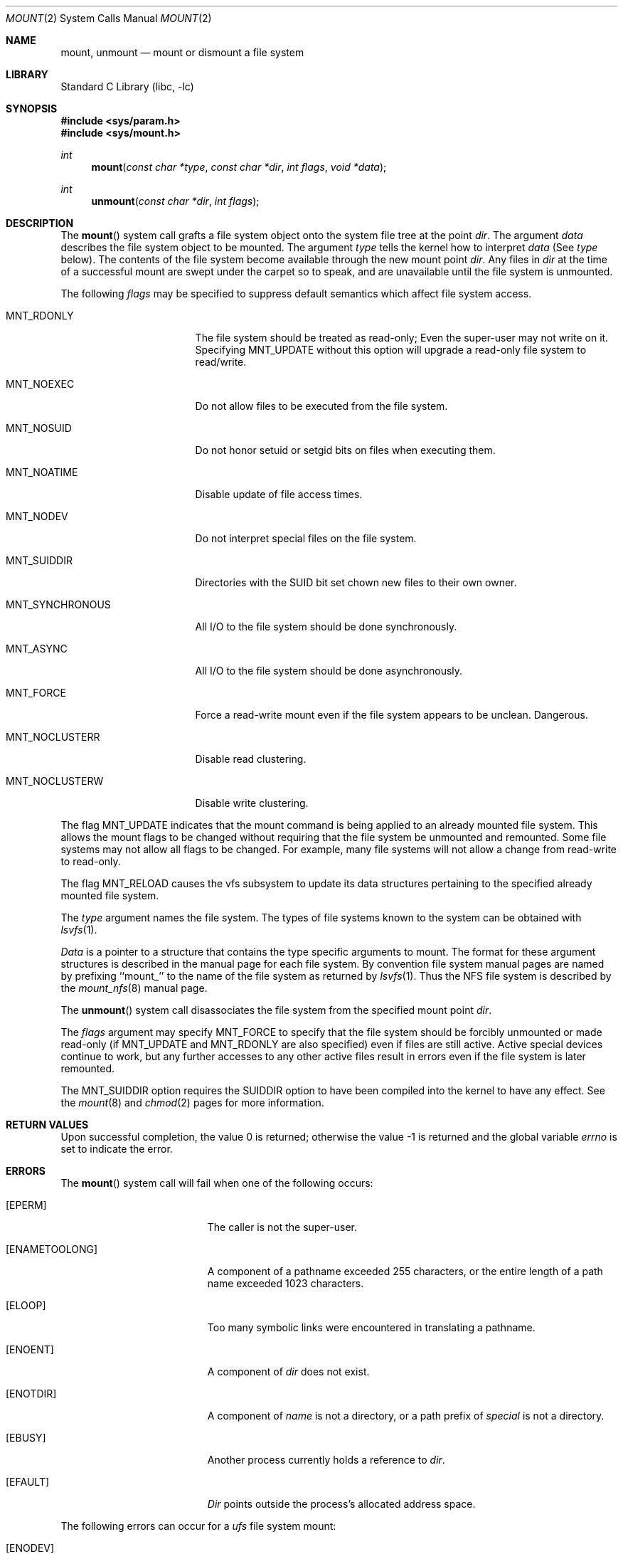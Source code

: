 .\" Copyright (c) 1980, 1989, 1993
.\"	The Regents of the University of California.  All rights reserved.
.\"
.\" Redistribution and use in source and binary forms, with or without
.\" modification, are permitted provided that the following conditions
.\" are met:
.\" 1. Redistributions of source code must retain the above copyright
.\"    notice, this list of conditions and the following disclaimer.
.\" 2. Redistributions in binary form must reproduce the above copyright
.\"    notice, this list of conditions and the following disclaimer in the
.\"    documentation and/or other materials provided with the distribution.
.\" 3. All advertising materials mentioning features or use of this software
.\"    must display the following acknowledgement:
.\"	This product includes software developed by the University of
.\"	California, Berkeley and its contributors.
.\" 4. Neither the name of the University nor the names of its contributors
.\"    may be used to endorse or promote products derived from this software
.\"    without specific prior written permission.
.\"
.\" THIS SOFTWARE IS PROVIDED BY THE REGENTS AND CONTRIBUTORS ``AS IS'' AND
.\" ANY EXPRESS OR IMPLIED WARRANTIES, INCLUDING, BUT NOT LIMITED TO, THE
.\" IMPLIED WARRANTIES OF MERCHANTABILITY AND FITNESS FOR A PARTICULAR PURPOSE
.\" ARE DISCLAIMED.  IN NO EVENT SHALL THE REGENTS OR CONTRIBUTORS BE LIABLE
.\" FOR ANY DIRECT, INDIRECT, INCIDENTAL, SPECIAL, EXEMPLARY, OR CONSEQUENTIAL
.\" DAMAGES (INCLUDING, BUT NOT LIMITED TO, PROCUREMENT OF SUBSTITUTE GOODS
.\" OR SERVICES; LOSS OF USE, DATA, OR PROFITS; OR BUSINESS INTERRUPTION)
.\" HOWEVER CAUSED AND ON ANY THEORY OF LIABILITY, WHETHER IN CONTRACT, STRICT
.\" LIABILITY, OR TORT (INCLUDING NEGLIGENCE OR OTHERWISE) ARISING IN ANY WAY
.\" OUT OF THE USE OF THIS SOFTWARE, EVEN IF ADVISED OF THE POSSIBILITY OF
.\" SUCH DAMAGE.
.\"
.\"     @(#)mount.2	8.3 (Berkeley) 5/24/95
.\" $FreeBSD$
.\"
.Dd May 24, 1995
.Dt MOUNT 2
.Os
.Sh NAME
.Nm mount ,
.Nm unmount
.Nd mount or dismount a file system
.Sh LIBRARY
.Lb libc
.Sh SYNOPSIS
.In sys/param.h
.In sys/mount.h
.Ft int
.Fn mount "const char *type" "const char *dir" "int flags" "void *data"
.Ft int
.Fn unmount "const char *dir" "int flags"
.Sh DESCRIPTION
The
.Fn mount
system call grafts
a file system object onto the system file tree
at the point
.Fa dir .
The argument
.Fa data
describes the file system object to be mounted.
The argument
.Fa type
tells the kernel how to interpret
.Fa data
(See
.Fa type
below).
The contents of the file system
become available through the new mount point
.Fa dir .
Any files in
.Fa dir
at the time
of a successful mount are swept under the carpet so to speak, and
are unavailable until the file system is unmounted.
.Pp
The following
.Fa flags
may be specified to
suppress default semantics which affect file system access.
.Bl -tag -width MNT_SYNCHRONOUS
.It Dv MNT_RDONLY
The file system should be treated as read-only;
Even the super-user may not write on it.
Specifying MNT_UPDATE without this option will upgrade
a read-only file system to read/write.
.It Dv MNT_NOEXEC
Do not allow files to be executed from the file system.
.It Dv MNT_NOSUID
Do not honor setuid or setgid bits on files when executing them.
.It Dv MNT_NOATIME
Disable update of file access times.
.It Dv MNT_NODEV
Do not interpret special files on the file system.
.It Dv MNT_SUIDDIR
Directories with the SUID bit set chown new files to their own owner.
.It Dv MNT_SYNCHRONOUS
All I/O to the file system should be done synchronously.
.It Dv MNT_ASYNC
All I/O to the file system should be done asynchronously.
.It Dv MNT_FORCE
Force a read-write mount even if the file system appears to be unclean.
Dangerous.
.It Dv MNT_NOCLUSTERR
Disable read clustering.
.It Dv MNT_NOCLUSTERW
Disable write clustering.
.El
.Pp
The flag
.Dv MNT_UPDATE
indicates that the mount command is being applied
to an already mounted file system.
This allows the mount flags to be changed without requiring
that the file system be unmounted and remounted.
Some file systems may not allow all flags to be changed.
For example,
many file systems will not allow a change from read-write to read-only.
.Pp
The flag
.Dv MNT_RELOAD
causes the vfs subsystem to update its data structures pertaining to
the specified already mounted file system.
.Pp
The
.Fa type
argument names the file system.
The types of file systems known to the system can be obtained with
.Xr lsvfs 1 .
.Pp
.Fa Data
is a pointer to a structure that contains the type
specific arguments to mount.
The format for these argument structures is described in the
manual page for each file system.
By convention file system manual pages are named
by prefixing ``mount_'' to the name of the file system as returned by
.Xr lsvfs 1 .
Thus the
.Tn NFS
file system is described by the
.Xr mount_nfs 8
manual page.
.Pp
The
.Fn unmount
system call disassociates the file system from the specified
mount point
.Fa dir .
.Pp
The
.Fa flags
argument may specify
.Dv MNT_FORCE
to specify that the file system should be forcibly unmounted or made read-only
(if MNT_UPDATE and MNT_RDONLY are also specified)
even if files are still active.
Active special devices continue to work,
but any further accesses to any other active files result in errors
even if the file system is later remounted.
.Pp
The
.Dv MNT_SUIDDIR
option requires the SUIDDIR option to have been compiled into the kernel
to have any effect.
See the
.Xr mount 8
and
.Xr chmod 2
pages for more information.
.Sh RETURN VALUES
.Rv -std
.Sh ERRORS
The
.Fn mount
system call will fail when one of the following occurs:
.Bl -tag -width Er
.It Bq Er EPERM
The caller is not the super-user.
.It Bq Er ENAMETOOLONG
A component of a pathname exceeded 255 characters,
or the entire length of a path name exceeded 1023 characters.
.It Bq Er ELOOP
Too many symbolic links were encountered in translating a pathname.
.It Bq Er ENOENT
A component of
.Fa dir
does not exist.
.It Bq Er ENOTDIR
A component of
.Fa name
is not a directory,
or a path prefix of
.Fa special
is not a directory.
.It Bq Er EBUSY
Another process currently holds a reference to
.Fa dir .
.It Bq Er EFAULT
.Fa Dir
points outside the process's allocated address space.
.El
.Pp
The following errors can occur for a
.Em ufs
file system mount:
.Bl -tag -width Er
.It Bq Er ENODEV
A component of ufs_args
.Fa fspec
does not exist.
.It Bq Er ENOTBLK
.Fa fspec
is not a block device.
.It Bq Er ENXIO
The major device number of
.Fa fspec
is out of range (this indicates no device driver exists
for the associated hardware).
.It Bq Er EBUSY
.Fa fspec
is already mounted.
.It Bq Er EMFILE
No space remains in the mount table.
.It Bq Er EINVAL
The super block for the file system had a bad magic
number or an out of range block size.
.It Bq Er ENOMEM
Not enough memory was available to read the cylinder
group information for the file system.
.It Bq Er EIO
An I/O error occurred while reading the super block or
cylinder group information.
.It Bq Er EFAULT
.Fa fspec
points outside the process's allocated address space.
.El
.Pp
The following errors can occur for a
.Em nfs
file system mount:
.Bl -tag -width Er
.It Bq Er ETIMEDOUT
.Em Nfs
timed out trying to contact the server.
.It Bq Er EFAULT
Some part of the information described by nfs_args
points outside the process's allocated address space.
.El
.Pp
The
.Fn unmount
system call may fail with one of the following errors:
.Bl -tag -width Er
.It Bq Er EPERM
The caller is not the super-user.
.It Bq Er ENOTDIR
A component of the path is not a directory.
.It Bq Er ENAMETOOLONG
A component of a pathname exceeded 255 characters,
or an entire path name exceeded 1023 characters.
.It Bq Er ELOOP
Too many symbolic links were encountered in translating the pathname.
.It Bq Er EINVAL
The requested directory is not in the mount table.
.It Bq Er EBUSY
A process is holding a reference to a file located
on the file system.
.It Bq Er EIO
An I/O error occurred while writing cached file system information.
.It Bq Er EFAULT
.Fa Dir
points outside the process's allocated address space.
.El
.Pp
A
.Em ufs
mount can also fail if the maximum number of file systems are currently
mounted.
.Sh SEE ALSO
.Xr lsvfs 1 ,
.Xr mount 8 ,
.Xr umount 8
.Sh BUGS
Some of the error codes need translation to more obvious messages.
.Sh HISTORY
The
.Fn mount
and
.Fn unmount
functions appeared in
.At v6 .
